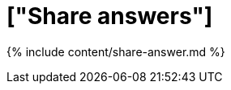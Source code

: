 = ["Share answers"]
:last_updated: 12/18/2019
:permalink: /:collection/:path.html
:sidebar: mydoc_sidebar
:summary: When you view an answer in ThoughtSpot, you can share it with others.

{% include content/share-answer.md %}
